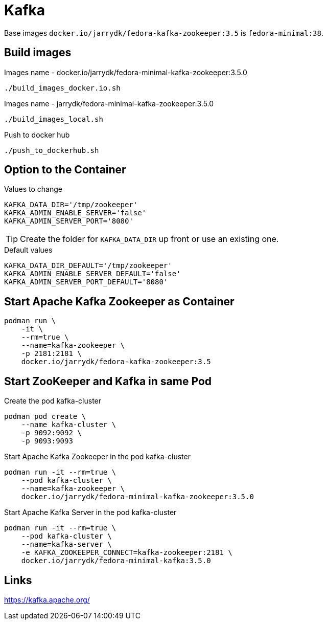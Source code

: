 = Kafka

Base images `docker.io/jarrydk/fedora-kafka-zookeeper:3.5` is `fedora-minimal:38`.

== Build images

.Images name - docker.io/jarrydk/fedora-minimal-kafka-zookeeper:3.5.0
[sourch,bash]
----
./build_images_docker.io.sh
----

.Images name - jarrydk/fedora-minimal-kafka-zookeeper:3.5.0
[sourch,bash]
----
./build_images_local.sh
----

.Push to docker hub
[sourch,bash]
----
./push_to_dockerhub.sh
----

== Option to the Container

.Values to change
----
KAFKA_DATA_DIR='/tmp/zookeeper'
KAFKA_ADMIN_ENABLE_SERVER='false'
KAFKA_ADMIN_SERVER_PORT='8080'
----

TIP: Create the folder for `KAFKA_DATA_DIR` up front or use an existing one.

.Default values
----
KAFKA_DATA_DIR_DEFAULT='/tmp/zookeeper'
KAFKA_ADMIN_ENABLE_SERVER_DEFAULT='false'
KAFKA_ADMIN_SERVER_PORT_DEFAULT='8080'
----

== Start Apache Kafka Zookeeper as Container

[sourch,bash]
----
podman run \
    -it \
    --rm=true \
    --name=kafka-zookeeper \
    -p 2181:2181 \
    docker.io/jarrydk/fedora-kafka-zookeeper:3.5
----

== Start ZooKeeper and Kafka in same Pod

.Create the pod kafka-cluster
[sourch,bash]
----
podman pod create \
    --name kafka-cluster \
    -p 9092:9092 \
    -p 9093:9093
----

.Start Apache Kafka Zookeeper in the pod kafka-cluster
[sourch,bash]
----
podman run -it --rm=true \
    --pod kafka-cluster \
    --name=kafka-zookeeper \
    docker.io/jarrydk/fedora-minimal-kafka-zookeeper:3.5.0
----

.Start Apache Kafka Server in the pod kafka-cluster
[sourch,bash]
----
podman run -it --rm=true \
    --pod kafka-cluster \
    --name=kafka-server \
    -e KAFKA_ZOOKEEPER_CONNECT=kafka-zookeeper:2181 \
    docker.io/jarrydk/fedora-minimal-kafka:3.5.0
----



== Links

https://kafka.apache.org/